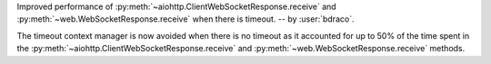 Improved performance of :py:meth:`~aiohttp.ClientWebSocketResponse.receive` and :py:meth:`~web.WebSocketResponse.receive` when there is timeout. -- by :user:`bdraco`.

The timeout context manager is now avoided when there is no timeout as it accounted for up to 50% of the time spent in the :py:meth:`~aiohttp.ClientWebSocketResponse.receive` and :py:meth:`~web.WebSocketResponse.receive` methods.
